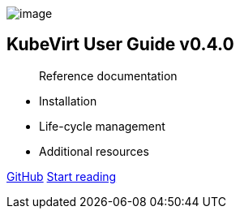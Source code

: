 image:assets/kubevirt-pre-256x256.png[image]

KubeVirt User Guide v0.4.0
--------------------------

_______________________
Reference documentation
_______________________

* Installation
* Life-cycle management
* Additional resources

https://github.com/kubevirt[GitHub] link:#Introduction[Start reading]
